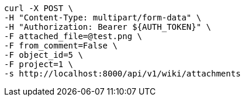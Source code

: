 [source,bash]
----
curl -X POST \
-H "Content-Type: multipart/form-data" \
-H "Authorization: Bearer ${AUTH_TOKEN}" \
-F attached_file=@test.png \
-F from_comment=False \
-F object_id=5 \
-F project=1 \
-s http://localhost:8000/api/v1/wiki/attachments
----
